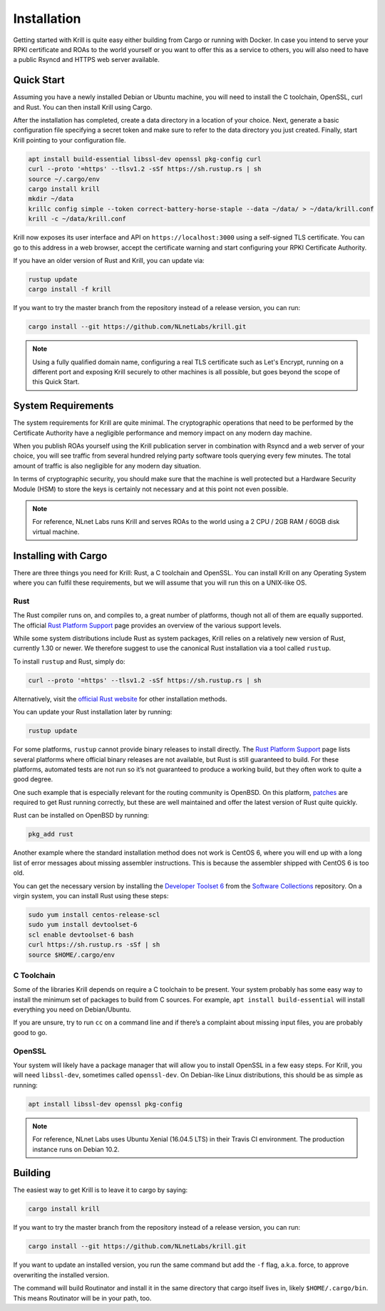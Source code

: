 .. _doc_krill_installation:

Installation
============

Getting started with Krill is quite easy either building from Cargo or running
with Docker. In case you intend to serve your RPKI certificate and ROAs to the
world yourself or you want to offer this as a service to others, you will also
need to have a public Rsyncd and HTTPS web server available.

Quick Start
-----------

Assuming you have a newly installed Debian or Ubuntu machine, you will need to
install the C toolchain, OpenSSL, curl and Rust. You can then install Krill
using Cargo.

After the installation has completed, create a data directory in a location of
your choice. Next, generate a basic configuration file specifying a secret token
and make sure to refer to the data directory you just created. Finally, start
Krill pointing to your configuration file.

.. code-block:: bash

  apt install build-essential libssl-dev openssl pkg-config curl
  curl --proto '=https' --tlsv1.2 -sSf https://sh.rustup.rs | sh
  source ~/.cargo/env
  cargo install krill
  mkdir ~/data
  krillc config simple --token correct-battery-horse-staple --data ~/data/ > ~/data/krill.conf
  krill -c ~/data/krill.conf

Krill now exposes its user interface and API on ``https://localhost:3000``
using a self-signed TLS certificate. You can go to this address in a web
browser, accept the certificate warning and start configuring your RPKI
Certificate Authority.

If you have an older version of Rust and Krill, you can update via:

.. code-block:: bash

   rustup update
   cargo install -f krill

If you want to try the master branch from the repository instead of a
release version, you can run:

.. code-block:: bash

   cargo install --git https://github.com/NLnetLabs/krill.git

.. Note:: Using a fully qualified domain name, configuring a real TLS
          certificate such as Let's Encrypt, running on a different port and
          exposing Krill securely to other machines is all possible, but goes
          beyond the scope of this Quick Start.

System Requirements
-------------------

The system requirements for Krill are quite minimal. The cryptographic
operations that need to be performed by the Certificate Authority have a
negligible performance and memory impact on any modern day machine.

When you publish ROAs yourself using the Krill publication server in combination
with Rsyncd and a web server of your choice, you will see traffic from several
hundred relying party software tools querying every few minutes. The total
amount of traffic is also negligible for any modern day situation.

In terms of cryptographic security, you should make sure that the machine is
well protected but a Hardware Security Module (HSM) to store the keys is
certainly not necessary and at this point not even possible.

.. Note:: For reference, NLnet Labs runs Krill and serves ROAs to the world
          using a 2 CPU / 2GB RAM / 60GB disk virtual machine.

Installing with Cargo
---------------------

There are three things you need for Krill: Rust, a C toolchain and OpenSSL.
You can install Krill on any Operating System where you can fulfil these
requirements, but we will assume that you will run this on a UNIX-like OS.

Rust
""""

The Rust compiler runs on, and compiles to, a great number of platforms,
though not all of them are equally supported. The official `Rust
Platform Support <https://forge.rust-lang.org/platform-support.html>`_
page provides an overview of the various support levels.

While some system distributions include Rust as system packages,
Krill relies on a relatively new version of Rust, currently 1.30 or
newer. We therefore suggest to use the canonical Rust installation via a
tool called ``rustup``.

To install ``rustup`` and Rust, simply do:

.. code-block:: bash

   curl --proto '=https' --tlsv1.2 -sSf https://sh.rustup.rs | sh

Alternatively, visit the `official Rust website
<https://www.rust-lang.org/tools/install>`_ for other installation methods.

You can update your Rust installation later by running:

.. code-block:: bash

   rustup update

For some platforms, ``rustup`` cannot provide binary releases to install
directly. The `Rust Platform Support
<https://forge.rust-lang.org/platform-support.html>`_ page lists
several platforms where official binary releases are not available,
but Rust is still guaranteed to build. For these platforms, automated
tests are not run so it’s not guaranteed to produce a working build, but
they often work to quite a good degree.

One such example that is especially relevant for the routing community
is OpenBSD. On this platform, `patches
<https://github.com/openbsd/ports/tree/master/lang/rust/patches>`_ are
required to get Rust running correctly, but these are well maintained
and offer the latest version of Rust quite quickly.

Rust can be installed on OpenBSD by running:

.. code-block:: bash

   pkg_add rust

Another example where the standard installation method does not work is
CentOS 6, where you will end up with a long list of error messages about
missing assembler instructions. This is because the assembler shipped with
CentOS 6 is too old.

You can get the necessary version by installing the `Developer Toolset 6
<https://www.softwarecollections.org/en/scls/rhscl/devtoolset-6/>`_ from the
`Software Collections
<https://wiki.centos.org/AdditionalResources/Repositories/SCL>`_ repository. On
a virgin system, you can install Rust using these steps:

.. code-block:: bash

   sudo yum install centos-release-scl
   sudo yum install devtoolset-6
   scl enable devtoolset-6 bash
   curl https://sh.rustup.rs -sSf | sh
   source $HOME/.cargo/env

C Toolchain
"""""""""""

Some of the libraries Krill depends on require a C toolchain to be
present. Your system probably has some easy way to install the minimum
set of packages to build from C sources. For example,
``apt install build-essential`` will install everything you need on
Debian/Ubuntu.

If you are unsure, try to run ``cc`` on a command line and if there’s a
complaint about missing input files, you are probably good to go.

OpenSSL
"""""""
Your system will likely have a package manager that will allow you to
install OpenSSL in a few easy steps. For Krill, you will need ``libssl-dev``,
sometimes called ``openssl-dev``. On Debian-like Linux distributions,
this should be as simple as running:

.. code-block:: bash

    apt install libssl-dev openssl pkg-config

.. Note:: For reference, NLnet Labs uses Ubuntu Xenial (16.04.5 LTS) in
          their Travis CI environment. The production instance runs on
          Debian 10.2.

Building
--------

The easiest way to get Krill is to leave it to cargo by saying:

.. code-block:: bash

   cargo install krill

If you want to try the master branch from the repository instead of a
release version, you can run:

.. code-block:: bash

   cargo install --git https://github.com/NLnetLabs/krill.git

If you want to update an installed version, you run the same command but
add the ``-f`` flag, a.k.a. force, to approve overwriting the installed
version.

The command will build Routinator and install it in the same directory
that cargo itself lives in, likely ``$HOME/.cargo/bin``. This means
Routinator will be in your path, too.
